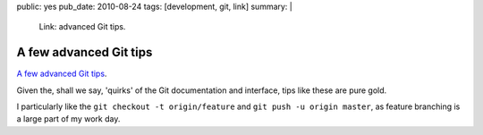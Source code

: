 public: yes
pub_date: 2010-08-24
tags: [development, git, link]
summary: |
    Link: advanced Git tips.

=========================
  A few advanced Git tips
=========================

`A few advanced Git tips`__.

__ http://mislav.uniqpath.com/2010/07/git-tips/

Given the, shall we say, 'quirks' of the Git documentation and
interface, tips like these are pure gold.

I particularly like the ``git checkout -t origin/feature`` and ``git
push -u origin master``, as feature branching is a large part of my
work day.
